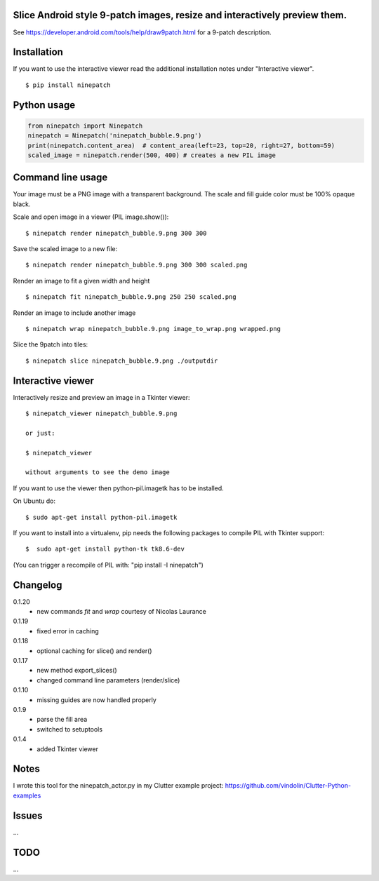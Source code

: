 Slice Android style 9-patch images, resize and interactively preview them.
--------------------------------------------------------------------------

.. image:: https://travis-ci.org/vindolin/ninepatch.svg?branch=master
   :width: 90
   :alt: Travis CI
   :target: https://travis-ci.org/vindolin/ninepatch

See https://developer.android.com/tools/help/draw9patch.html for a 9-patch description.

.. image:: https://raw.githubusercontent.com/vindolin/ninepatch/master/ninepatch/data/ninepatch_bubble.9.png
   :width: 320
   :alt: Example image
   :target: https://raw.githubusercontent.com/vindolin/ninepatch/master/ninepatch/data/ninepatch_bubble.9.png

Installation
------------

If you want to use the interactive viewer read the additional installation notes under "Interactive viewer".

::

    $ pip install ninepatch

Python usage
------------
.. code-block:: python


    from ninepatch import Ninepatch
    ninepatch = Ninepatch('ninepatch_bubble.9.png')
    print(ninepatch.content_area)  # content_area(left=23, top=20, right=27, bottom=59)
    scaled_image = ninepatch.render(500, 400) # creates a new PIL image


Command line usage
------------------
Your image must be a PNG image with a transparent background.
The scale and fill guide color must be 100% opaque black.

Scale and open image in a viewer (PIL image.show()):

::

    $ ninepatch render ninepatch_bubble.9.png 300 300

Save the scaled image to a new file:

::

    $ ninepatch render ninepatch_bubble.9.png 300 300 scaled.png

.. image:: https://raw.githubusercontent.com/vindolin/ninepatch/master/ninepatch/data/ninepatch_bubble_300x300.png


Render an image to fit a given width and height

::

    $ ninepatch fit ninepatch_bubble.9.png 250 250 scaled.png

Render an image to include another image

::

    $ ninepatch wrap ninepatch_bubble.9.png image_to_wrap.png wrapped.png

.. image:: https://raw.githubusercontent.com/vindolin/ninepatch/master/ninepatch/data/wrapped.png

Slice the 9patch into tiles:

::

    $ ninepatch slice ninepatch_bubble.9.png ./outputdir

.. image:: https://raw.githubusercontent.com/vindolin/ninepatch/master/ninepatch/data/slice_export.png

Interactive viewer
------------------


.. image:: https://raw.githubusercontent.com/vindolin/ninepatch/master/ninepatch/data/ninepatch_viewer_screenshot.png
   :width: 419
   :alt: ninepatch viewer screenshot
   :target: https://raw.githubusercontent.com/vindolin/ninepatch/master/ninepatch/data/ninepatch_viewer_screenshot.png


Interactively resize and preview an image in a Tkinter viewer:

::

    $ ninepatch_viewer ninepatch_bubble.9.png

    or just:

    $ ninepatch_viewer

    without arguments to see the demo image


If you want to use the viewer then python-pil.imagetk has to be installed.

On Ubuntu do:

::

  $ sudo apt-get install python-pil.imagetk


If you want to install into a virtualenv, pip needs the following packages to compile PIL with Tkinter support:

::

   $  sudo apt-get install python-tk tk8.6-dev

(You can trigger a recompile of PIL with: "pip install -I ninepatch")


Changelog
---------
0.1.20
  * new commands `fit` and `wrap` courtesy of Nicolas Laurance
0.1.19
  * fixed error in caching
0.1.18
  * optional caching for slice() and render()
0.1.17
  * new method export_slices()
  * changed command line parameters (render/slice)
0.1.10
  * missing guides are now handled properly
0.1.9
  * parse the fill area
  * switched to setuptools
0.1.4
  * added Tkinter viewer

Notes
-----
I wrote this tool for the ninepatch\_actor.py in my Clutter example project:
https://github.com/vindolin/Clutter-Python-examples

Issues
------
...

TODO
----
...
